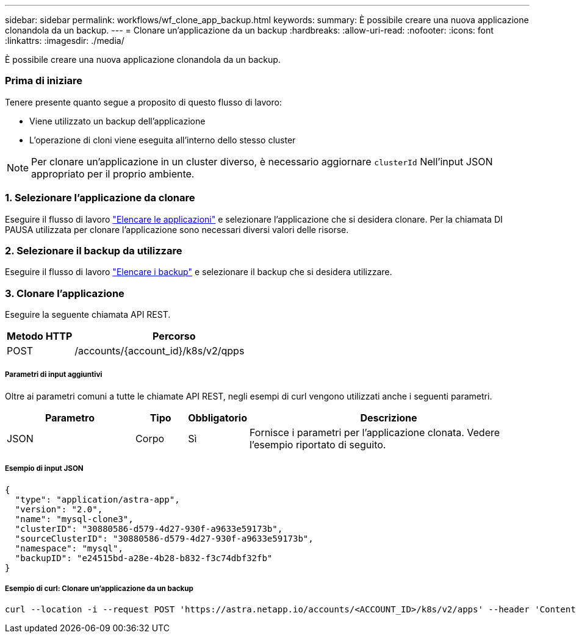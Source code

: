 ---
sidebar: sidebar 
permalink: workflows/wf_clone_app_backup.html 
keywords:  
summary: È possibile creare una nuova applicazione clonandola da un backup. 
---
= Clonare un'applicazione da un backup
:hardbreaks:
:allow-uri-read: 
:nofooter: 
:icons: font
:linkattrs: 
:imagesdir: ./media/


[role="lead"]
È possibile creare una nuova applicazione clonandola da un backup.



=== Prima di iniziare

Tenere presente quanto segue a proposito di questo flusso di lavoro:

* Viene utilizzato un backup dell'applicazione
* L'operazione di cloni viene eseguita all'interno dello stesso cluster



NOTE: Per clonare un'applicazione in un cluster diverso, è necessario aggiornare `clusterId` Nell'input JSON appropriato per il proprio ambiente.



=== 1. Selezionare l'applicazione da clonare

Eseguire il flusso di lavoro link:wf_list_man_apps.html["Elencare le applicazioni"] e selezionare l'applicazione che si desidera clonare. Per la chiamata DI PAUSA utilizzata per clonare l'applicazione sono necessari diversi valori delle risorse.



=== 2. Selezionare il backup da utilizzare

Eseguire il flusso di lavoro link:wf_list_backups.html["Elencare i backup"] e selezionare il backup che si desidera utilizzare.



=== 3. Clonare l'applicazione

Eseguire la seguente chiamata API REST.

[cols="25,75"]
|===
| Metodo HTTP | Percorso 


| POST | /accounts/{account_id}/k8s/v2/qpps 
|===


===== Parametri di input aggiuntivi

Oltre ai parametri comuni a tutte le chiamate API REST, negli esempi di curl vengono utilizzati anche i seguenti parametri.

[cols="25,10,10,55"]
|===
| Parametro | Tipo | Obbligatorio | Descrizione 


| JSON | Corpo | Sì | Fornisce i parametri per l'applicazione clonata. Vedere l'esempio riportato di seguito. 
|===


===== Esempio di input JSON

[source, json]
----
{
  "type": "application/astra-app",
  "version": "2.0",
  "name": "mysql-clone3",
  "clusterID": "30880586-d579-4d27-930f-a9633e59173b",
  "sourceClusterID": "30880586-d579-4d27-930f-a9633e59173b",
  "namespace": "mysql",
  "backupID": "e24515bd-a28e-4b28-b832-f3c74dbf32fb"
}
----


===== Esempio di curl: Clonare un'applicazione da un backup

[source, curl]
----
curl --location -i --request POST 'https://astra.netapp.io/accounts/<ACCOUNT_ID>/k8s/v2/apps' --header 'Content-Type: application/astra-app+json' --header '*/*' --header 'Authorization: Bearer <API_TOKEN>' --data @JSONinput
----